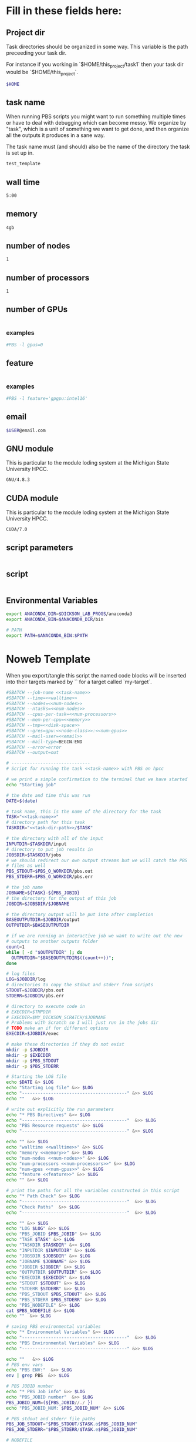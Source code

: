 * Fill in these fields here:

** Project dir

Task directories should be organized in some way. This variable is the
path preceeding your task dir.

For instance if you working in `$HOME/this_project/task1` then your
task dir would be `$HOME/this_project`.

#+name: task-dir-path
#+BEGIN_SRC bash
  $HOME
#+END_SRC


** task name

When running PBS scripts you might want to run something multiple
times or have to deal with debugging which can become messy.
We organize by "task", which is a unit of something we want to get
done, and then organize all the outputs it produces in a sane way.

The task name must (and should) also be the name of the directory the
task is set up in.

#+name: task-name
#+BEGIN_SRC bash
  test_template
#+END_SRC


** wall time

#+name: walltime
#+BEGIN_SRC bash
  5:00
#+END_SRC

** memory
#+name: memory
#+BEGIN_SRC bash
  4gb
#+END_SRC

** number of nodes
#+name: num-nodes
#+BEGIN_SRC bash
  1
#+END_SRC

** number of processors
#+name: num-processors
#+BEGIN_SRC bash
  1
#+END_SRC

** number of GPUs

#+name: num-gpus
#+BEGIN_SRC bash
#+END_SRC

*** examples

#+BEGIN_SRC bash
    #PBS -l gpus=0
#+END_SRC



** feature

#+name: feature
#+BEGIN_SRC bash
#+END_SRC

*** examples
#+BEGIN_SRC bash
  #PBS -l feature='gpgpu:intel16'
#+END_SRC


** email
#+name: email
#+BEGIN_SRC bash
  $USER@email.com
#+END_SRC

** GNU module

This is particular to the module loding system at the Michigan State
University HPCC.

#+name: gnu-module
#+BEGIN_SRC bash
  GNU/4.8.3
#+END_SRC

** CUDA module

This is particular to the module loding system at the Michigan State
University HPCC.

#+name: cuda-module
#+BEGIN_SRC bash
  CUDA/7.0
#+END_SRC

** script parameters
#+name: script-parameters
#+BEGIN_SRC bash
#+END_SRC

** script
#+name: script
#+BEGIN_SRC bash
#+END_SRC



** Environmental Variables

#+name: env-vars
#+BEGIN_SRC bash
  export ANACONDA_DIR=$DICKSON_LAB_PROGS/anaconda3
  export ANACONDA_BIN=$ANACONDA_DIR/bin

  # PATH
  export PATH=$ANACONDA_BIN:$PATH

#+END_SRC



* Noweb Template

When you export/tangle this script the named code blocks will be
inserted into their targets marked by `<<my-target>>` for a target
called `my-target`.

#+BEGIN_SRC bash :tangle submit.pbs :noweb yes :shebang #!/bin/sh -login
  #SBATCH --job-name <<task-name>>
  #SBATCH --time=<<walltime>>
  #SBATCH --nodes=<<num-nodes>>
  #SBATCH --ntasks=<<num-nodes>>
  #SBATCH --cpus-per-task=<<num-processors>>
  #SBATCH --mem-per-cpu=<<memory>>
  #SBATCH --tmp=<<disk-space>>
  #SBATCH --gres=gpu:<<node-class>>:<<num-gpus>>
  #SBATCH --mail-user=<<email>>
  #SBATCH --mail-type=BEGIN:END
  #SBATCH --error=error
  #SBATCH --output=out

  # ------------------------------
  # Script for running the task <<task-name>> with PBS on hpcc

  # we print a simple confirmation to the terminal that we have started
  echo "Starting job"

  # the date and time this was run
  DATE=$(date)

  # task name, this is the name of the directory for the task
  TASK="<<task-name>>"
  # directory path for this task
  TASKDIR="<<task-dir-path>>/$TASK"

  # the directory with all of the input
  INPUTDIR=$TASKDIR/input
  # directory to put job results in
  JOBSDIR=$TASKDIR/jobs
  # we should redirect our own output streams but we will catch the PBS
  # files as well
  PBS_STDOUT=$PBS_O_WORKDIR/pbs.out
  PBS_STDERR=$PBS_O_WORKDIR/pbs.err

  # the job name
  JOBNAME=${TASK}-${PBS_JOBID}
  # the directory for the output of this job
  JOBDIR=$JOBSDIR/$JOBNAME

  # the directory output will be put into after completion
  BASEOUTPUTDIR=$JOBDIR/output
  OUTPUTDIR=$BASEOUTPUTDIR

  # if we are running an interactive job we want to write out the new
  # outputs to another outputs folder
  count=1
  while [ -d "$OUTPUTDIR" ]; do
    OUTPUTDIR="$BASEOUTPUTDIR$((count++))";
  done

  # log files
  LOG=$JOBDIR/log
  # directories to copy the stdout and stderr from scripts
  STDOUT=$JOBDIR/pbs.out
  STDERR=$JOBDIR/pbs.err

  # directory to execute code in
  # EXECDIR=$TMPDIR
  # EXECDIR=$MY_DICKSON_SCRATCH/$JOBNAME
  # Problems with Scratch so I will just run in the jobs dir
  # TODO make an if for different options
  EXECDIR=$JOBDIR/exec

  # make these directories if they do not exist
  mkdir -p $JOBDIR
  mkdir -p $EXECDIR
  mkdir -p $PBS_STDOUT
  mkdir -p $PBS_STDERR

  # Starting the LOG file
  echo $DATE &> $LOG
  echo "Starting Log file" &>> $LOG
  echo "----------------------------------------" &>> $LOG
  echo ""   &>> $LOG

  # write out explicitly the run parameters
  echo "* PBS Directives" &>> $LOG
  echo "----------------------------------------"  &>> $LOG
  echo "PBS Resource requests" &>> $LOG
  echo "----------------------------------------" &>> $LOG

  echo "" &>> $LOG
  echo "walltime <<walltime>>" &>> $LOG
  echo "memory <<memory>>" &>> $LOG
  echo "num-nodes <<num-nodes>>" &>> $LOG
  echo "num-processors <<num-processors>>" &>> $LOG
  echo "num-gpus <<num-gpus>>" &>> $LOG
  echo "feature <<feature>>" &>> $LOG
  echo "" &>> $LOG

  # print the paths for all the variables constructed in this script
  echo "* Path Check" &>> $LOG
  echo "----------------------------------------"  &>> $LOG
  echo "Check Paths"  &>> $LOG
  echo "----------------------------------------"  &>> $LOG

  echo "" &>> $LOG
  echo "LOG $LOG" &>> $LOG
  echo "PBS_JOBID $PBS_JOBID" &>> $LOG
  echo "TASK $TASK" &>> $LOG
  echo "TASKDIR $TASKDIR" &>> $LOG
  echo "INPUTDIR $INPUTDIR" &>> $LOG
  echo "JOBSDIR $JOBSDIR" &>> $LOG
  echo "JOBNAME $JOBNAME" &>> $LOG
  echo "JOBDIR $JOBDIR" &>> $LOG
  echo "OUTPUTDIR $OUTPUTDIR" &>> $LOG
  echo "EXECDIR $EXECDIR" &>> $LOG
  echo "STDOUT $STDOUT" &>> $LOG
  echo "STDERR $STDERR" &>> $LOG
  echo "PBS_STDOUT $PBS_STDOUT" &>> $LOG
  echo "PBS_STDERR $PBS_STDERR" &>> $LOG
  echo "PBS_NODEFILE" &>> $LOG
  cat $PBS_NODEFILE &>> $LOG
  echo ""  &>> $LOG

  # saving PBS environmental variables
  echo "* Environmental Variables" &>> $LOG
  echo "----------------------------------------"  &>> $LOG
  echo "PBS Environmental Variables" &>> $LOG
  echo "----------------------------------------" &>> $LOG

  echo ""   &>> $LOG
  # PBS env vars
  echo "PBS ENV:"  &>> $LOG
  env | grep PBS  &>> $LOG

  # PBS JOBID number
  echo "* PBS Job info" &>> $LOG
  echo "PBS_JOBID number"  &>> $LOG
  PBS_JOBID_NUM=(${PBS_JOBID//./ })
  echo "PBS_JOBID_NUM: $PBS_JOBID_NUM" &>> $LOG

  # PBS stdout and stderr file paths
  PBS_JOB_STDOUT="$PBS_STDOUT/$TASK.o$PBS_JOBID_NUM"
  PBS_JOB_STDERR="$PBS_STDERR/$TASK.e$PBS_JOBID_NUM"

  # NODEFILE
  echo "PBS_NODEFILE:"  &>> $LOG
  cat $PBS_NODEFILE  &>> $LOG
  # GPUFILE
  echo "PBS_GPUFILE:"  &>> $LOG
  cat $PBS_GPUFILE  &>> $LOG
  # MICFILE
  echo "PBS_MICFILE:"  &>> $LOG
  cat $PBS_MICFILE  &>> $LOG
  echo ""  &>> $LOG

  # initial
  echo "* Environment Initialization" &>> $LOG
  echo ""  &>> $LOG
  echo "----------------------------------------" &>> $LOG
  echo "Initialization" &>> $LOG
  echo "----------------------------------------" &>> $LOG

  # load profile
  echo "------------" &>> $LOG
  echo "RUNNING: source /etc/profile" &>> $LOG
  echo "------------" &>> $LOG
  source /etc/profile &>> $LOG
  echo "" &>> $LOG

  # load hpcc modules
  echo "------------" &>> $LOG
  echo "RUNNING: source /opt/software/modulefiles/setup_modules.sh" &>> $LOG
  echo "------------" &>> $LOG
  source /opt/software/modulefiles/setup_modules.sh &>> $LOG
  echo "" &>> $LOG

  # load specific library modules
  # GNU Compilers
  echo "------------" &>> $LOG
  echo "RUNNING: module load <<gnu-module>>" &>> $LOG
  echo "------------" &>> $LOG
  module load <<gnu-module>> &>> $LOG
  echo "" &>> $LOG

  # CUDA compilers
  echo "------------" &>> $LOG
  echo "RUNNING: module load <<cuda-module>>" &>> $LOG
  echo "------------" &>> $LOG
  module load <<cuda-module>> &>> $LOG
  echo "" &>> $LOG


  # set environmental variables and other local variables that are used for 
  # many types of scripts
  # ===============================================================================
  echo "------------" &>> $LOG
  echo "Setting environmental variables"  &>> $LOG
  echo "------------" &>> $LOG

  <<env-vars>>
  # ===============================================================================

  echo "* Preparing Execution Directory" &>> $LOG
  # remove current contents of the execdir, useful for if running
  # interactive job which writes to same dir, harmless if not
  echo "------------" &>> $LOG
  echo "Removing existing files if they exist in EXECDIR: $EXECDIR" &>> $LOG
  echo "------------" &>> $LOG
  rm -rf $EXECDIR/* &>> $LOG
  echo "" &>> $LOG

  # copy the input files to the execution directory
  echo "------------" &>> $LOG
  echo "Copying input files from INPUTDIR: $INPUTDIR to EXECDIR: $EXECDIR" &>> $LOG
  echo "------------" &>> $LOG
  cp -rf $INPUTDIR/* $EXECDIR/ &>> $LOG
  echo "" &>> $LOG

  # copy the actual submission script used
  echo "------------" &>> $LOG
  echo "Copying submission script ${TASKDIR}/${PBS_JOBNAME} to EXECDIR: $EXECDIR" &>> $LOG
  echo "------------" &>> $LOG
  cp "${0}" $EXECDIR/ &>> $LOG
  echo "" &>> $LOG

  # change to the exec dir
  echo "------------" &>> $LOG
  echo "moving to EXECDIR: $EXECDIR" &>> $LOG
  echo "------------" &>> $LOG
  cd $EXECDIR &>> $LOG
  echo "" &>> $LOG

  # write file names in $EXECDIR to log
  echo "------------" &>> $LOG
  echo "listing of EXECDIR: $EXECDIR" &>> $LOG
  echo "------------" &>> $LOG
  ls $EXECDIR &>> $LOG
  echo "" &>> $LOG

  # print out the environmental variables after modifications
  echo "------------" &>> $LOG
  echo "Environmental variables before execution:"  &>> $LOG
  echo "------------" &>> $LOG
  env &>> $LOG
  echo ""   &>> $LOG

  # ------------------------------
  # set the parameters that will be used in this script
  # ===============================================================================
  echo "* Script Parameters" &>> $LOG
  echo "------------" &>> $LOG
  echo "Setting Script parameters"  &>> $LOG
  echo "------------" &>> $LOG
  echo ""   &>> $LOG

  <<script-parameters>>

  echo ""   &>> $LOG
  # ===============================================================================


  # ------------------------------
  # The code for this script
  # ===============================================================================

  # we print a simple confirmation to the terminal that we are starting the main script
  echo "Starting main script"

  echo "* Script" &>> $LOG
  echo "------------" &>> $LOG
  echo "Running script" &>> $LOG
  echo "===============================================================================" &>> $LOG

  <<script>>

  echo "===============================================================================" &>> $LOG
  echo "done with script" &>> $LOG
  echo "------------" &>> $LOG
  echo ""   &>> $LOG

  # we print a simple confirmation to the terminal that we are starting the main script
  echo "Finished main script"

  # ===============================================================================

  # move the output files in EXECDIR back to the job output dir
  echo "* Clean Up" &>> $LOG
  echo "------------" &>> $LOG
  echo "moving EXECDIR $EXECDIR to OUTPUTDIR $OUTPUTDIR" &>> $LOG
  echo "------------" &>> $LOG
  mv $EXECDIR $OUTPUTDIR  &>> $LOG
  echo ""   &>> $LOG


  # move the PBS stdout and stderr files to the jobdir
  echo "------------" &>> $LOG
  echo "PBS STDOUT is in $PBS_JOB_STDOUT" &>> $LOG
  echo "------------" &>> $LOG
  echo ""   &>> $LOG

  echo "------------" &>> $LOG
  echo "PBS STDERR $PBS_JOB_STDERR" &>> $LOG
  echo "------------" &>> $LOG

  # The last thing we do is move the log file to the output
  echo "------------" 1>> $LOG 2>> $LOG
  echo "moving LOG $LOG to OUTPUTDIR $OUTPUTDIR" 1>> $LOG 2>> $LOG
  echo "------------" 1>> $LOG 2>> $LOG
  mv $LOG $OUTPUTDIR/  1>> $LOG 2>> $LOG

  # print to the main terminal that we are done
  echo "Done with job"
#+END_SRC

